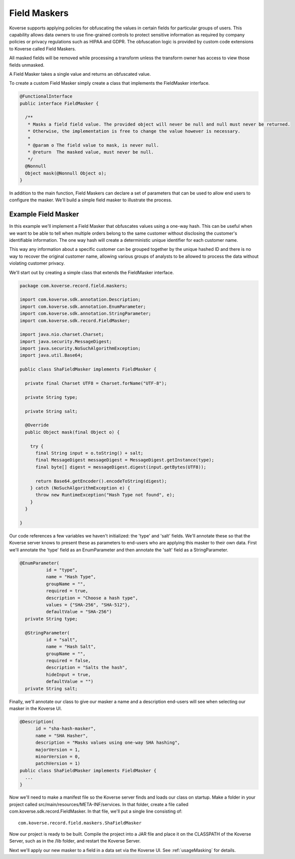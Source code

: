 .. _FieldMaskers:

Field Maskers
=============

Koverse supports applying policies for obfuscating the values in certain fields for particular groups of users. This capability allows data owners to use fine-grained controls to protect sensitive information as required by company policies or privacy regulations such as HIPAA and GDPR. The obfuscation logic is provided by custom code extensions to Koverse called Field Maskers.

All masked fields will be removed while processing a transform unless the transform owner has access to view those fields unmasked.

A Field Masker takes a single value and returns an obfuscated value.

To create a custom Field Masker simply create a class that implements the FieldMasker interface.

.. code-block:: java

  @FunctionalInterface
  public interface FieldMasker {

    /**
     * Masks a field field value. The provided object will never be null and null must never be returned.
     * Otherwise, the implementation is free to change the value however is necessary.
     *
     * @param o The field value to mask, is never null.
     * @return  The masked value, must never be null.
     */
    @Nonnull
    Object mask(@Nonnull Object o);
  }

In addition to the main function, Field Maskers can declare a set of parameters that can be used to allow end users to configure the masker. We'll build a simple field masker to illustrate the process.

Example Field Masker
--------------------

In this example we'll implement a Field Masker that obfuscates values using a one-way hash. This can be useful when we want to be able to tell when multiple orders belong to the same customer without disclosing the customer's identifiable information. The one way hash will create a deterministic unique identifier for each customer name.

This way any information about a specific customer can be grouped together by the unique hashed ID and there is no way to recover the original customer name, allowing various groups of analysts to be allowed to process the data without violating customer privacy.

We'll start out by creating a simple class that extends the FieldMasker interface.

.. code-block:: java

  package com.koverse.record.field.maskers;

  import com.koverse.sdk.annotation.Description;
  import com.koverse.sdk.annotation.EnumParameter;
  import com.koverse.sdk.annotation.StringParameter;
  import com.koverse.sdk.record.FieldMasker;

  import java.nio.charset.Charset;
  import java.security.MessageDigest;
  import java.security.NoSuchAlgorithmException;
  import java.util.Base64;

  public class ShaFieldMasker implements FieldMasker {

    private final Charset UTF8 = Charset.forName("UTF-8");

    private String type;

    private String salt;

    @Override
    public Object mask(final Object o) {

      try {
        final String input = o.toString() + salt;
        final MessageDigest messageDigest = MessageDigest.getInstance(type);
        final byte[] digest = messageDigest.digest(input.getBytes(UTF8));

        return Base64.getEncoder().encodeToString(digest);
      } catch (NoSuchAlgorithmException e) {
        throw new RuntimeException("Hash Type not found", e);
      }
    }

  }

Our code references a few variables we haven't initialized: the 'type' and 'salt' fields. We'll annotate these so that the Koverse server knows to present these as parameters to end-users who are applying this masker to their own data. First we'll annotate the 'type' field as an EnumParameter and then annotate the 'salt' field as a StringParameter.

.. code-block:: java

  @EnumParameter(
            id = "type",
            name = "Hash Type",
            groupName = "",
            required = true,
            description = "Choose a hash type",
            values = {"SHA-256", "SHA-512"},
            defaultValue = "SHA-256")
    private String type;

    @StringParameter(
            id = "salt",
            name = "Hash Salt",
            groupName = "",
            required = false,
            description = "Salts the hash",
            hideInput = true,
            defaultValue = "")
    private String salt;

Finally, we'll annotate our class to give our masker a name and a description end-users will see when selecting our masker in the Koverse UI.

.. code-block:: java

  @Description(
        id = "sha-hash-masker",
        name = "SHA Hasher",
        description = "Masks values using one-way SHA hashing",
        majorVersion = 1,
        minorVersion = 0,
        patchVersion = 1)
  public class ShaFieldMasker implements FieldMasker {
    ...
  }

Now we'll need to make a manifest file so the Koverse server finds and loads our class on startup. Make a folder in your project called src/main/resources/META-INF/services. In that folder, create a file called com.koverse.sdk.record.FieldMasker. In that file, we'll put a single line consisting of::

  com.koverse.record.field.maskers.ShaFieldMasker

Now our project is ready to be built. Compile the project into a JAR file and place it on the CLASSPATH of the Koverse Server, such as in the /lib folder, and restart the Koverse Server.

Next we'll apply our new masker to a field in a data set via the Koverse UI. See :ref:`usageMasking` for details.
